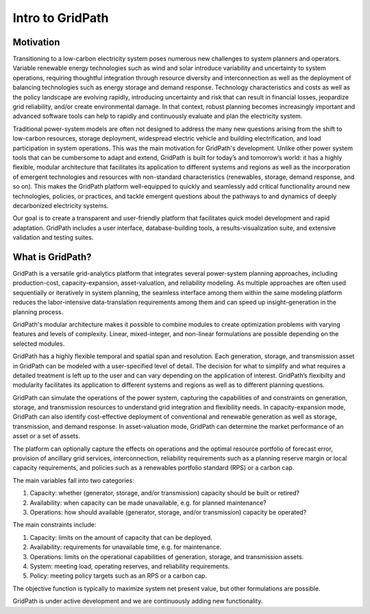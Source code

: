 *****************
Intro to GridPath
*****************

Motivation
==========

Transitioning to a low-carbon electricity system poses numerous new
challenges to system planners and operators. Variable renewable energy
technologies such as wind and solar introduce variability and uncertainty to
system operations, requiring thoughtful integration through resource
diversity and interconnection as well as the deployment of balancing
technologies such as energy storage and demand response. Technology
characteristics and costs as well as the policy landscape are evolving
rapidly, introducing uncertainty and risk that can result in financial losses,
jeopardize grid reliability, and/or create environmental damage. In that
context, robust planning becomes increasingly important and advanced software
tools can help to rapidly and continuously evaluate and plan the electricity
system.

Traditional power-system models are often not designed to address the many new
questions arising from the shift to low-carbon resources, storage deployment,
widespread electric vehicle and building electrification, and load
participation in system operations. This was the main motivation for
GridPath's development. Unlike other power system tools that can be cumbersome
to adapt and extend, GridPath is built for today’s and tomorrow’s world: it
has a highly flexible, modular architecture that facilitates its application
to different systems and regions as well as the incorporation of emergent
technologies and resources with non-standard characteristics (renewables,
storage, demand response, and so on). This makes the GridPath platform
well-equipped to quickly and seamlessly add critical functionality around
new technologies, policies, or practices, and tackle emergent questions
about the pathways to and dynamics of deeply decarbonized electricity systems.

Our goal is to create a transparent and user-friendly platform that
facilitates quick model development and rapid adaptation. GridPath includes a
user interface, database-building tools, a results-visualization suite, and
extensive validation and testing suites.


What is GridPath?
=================

GridPath is a versatile grid-analytics platform that integrates several
power-system planning approaches, including production-cost,
capacity-expansion, asset-valuation, and reliability modeling. As multiple
approaches are often used sequentially or iteratively in system planning,
the seamless interface among them within the same modeling platform reduces
the labor-intensive data-translation requirements among them and can speed
up insight-generation in the planning process.

GridPath's modular architecture makes it possible to combine modules to
create optimization problems with varying features and levels of complexity.
Linear, mixed-integer, and non-linear formulations are possible
depending on the selected modules.

GridPath has a highly flexible temporal and spatial span and resolution. Each
generation, storage, and transmission asset in GridPath can be modeled
with a user-specified level of detail. The decision for what to simplify and
what requires a detailed treatment is left up to the user and can vary
depending on the application of interest. GridPath’s flexibilty and
modularity facilitates its application to different systems and regions as
well as to different planning questions.


GridPath can simulate the operations of the power system, capturing the
capabilities of and constraints on generation, storage, and transmission
resources to understand grid integration and flexibility needs. In
capacity-expansion mode, GridPath can also identify cost-effective
deployment of conventional and renewable generation as well as storage,
transmission, and demand response. In asset-valuation mode, GridPath can
determine the market performance of an asset or a set of assets.

The platform can optionally capture the effects on operations and the
optimal resource portfolio of forecast error, provision of ancillary
grid services, interconnection, reliability requirements such as a planning
reserve margin or local capacity requirements, and policies such as a
renewables portfolio standard (RPS) or a carbon cap.

The main variables fall into two categories:

#. Capacity: whether (generator, storage, and/or transmission) capacity should be built or retired?
#. Availability: when capacity can be made unavailable, e.g. for planned maintenance?
#. Operations: how should available (generator, storage, and/or transmission) capacity be operated?

The main constraints include:

#. Capacity: limits on the amount of capacity that can be deployed.
#. Availability: requirements for unavailable time, e.g. for maintenance.
#. Operations: limits on the operational capabilities of generation, storage, and transmission assets.
#. System: meeting load, operating reserves, and reliability requirements.
#. Policy: meeting policy targets such as an RPS or a carbon cap.

The objective function is typically to maximize system net present value, but
other formulations are possible.

GridPath is under active development and we are continuously adding new
functionality.
